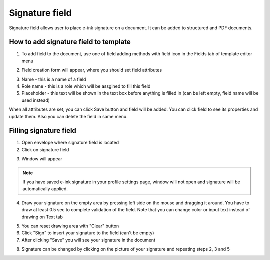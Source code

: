 ===============
Signature field
===============

Signature field allows user to place e-ink signature on a document. It can be added to structured and PDF documents.

How to add signature field to template
======================================

1. To add field to the document, use one of field adding methods with field icon in the Fields tab of template editor menu

.. image:: pic_signature/signatureIcon.png
   :width: 600
   :align: center

2. Field creation form will appear, where you should set field attributes

.. image:: pic_signature/signatureModal.png
   :width: 600
   :align: center

3. Name - this is a name of a field
4. Role name - this is a role which will be assgined to fill this field
5. Placeholder - this text will be shown in the text box before anything is filled in (can be left empty, field name will be used instead)

When all attributes are set, you can click Save button and field will be added. You can click field to see its properties and update them. Also you can delete the field in same menu.

.. image:: pic_signature/signatureProperties.png
   :width: 600
   :align: center

Filling signature field
=======================

1. Open envelope where signature field is located
2. Click on signature field

.. image:: pic_signature/signatureEnvelope.png
   :width: 600
   :align: center

3. Window will appear

.. image:: pic_signature/signatureDraw.png
   :width: 600
   :align: center

.. note:: If you have saved e-ink signature in your profile settings page, window will not open and signature will be automatically applied.

4. Draw your signature on the empty area by pressing left side on the mouse and dragging it around. You have to draw at least 0.5 sec to complete validation of the field. Note that you can change color or input text instead of drawing on Text tab

.. image:: pic_signature/signatureDrawn.png
   :width: 600
   :align: center

5. You can reset drawing area with "Clear" button
6. Click "Sign" to insert your signature to the field (can't be empty)
7. After clicking "Save" you will see your signature in the document

.. image:: pic_signature/documentSigned.png
   :width: 600
   :align: center

8. Signature can be changed by clicking on the picture of your signature and repeating steps 2, 3 and 5